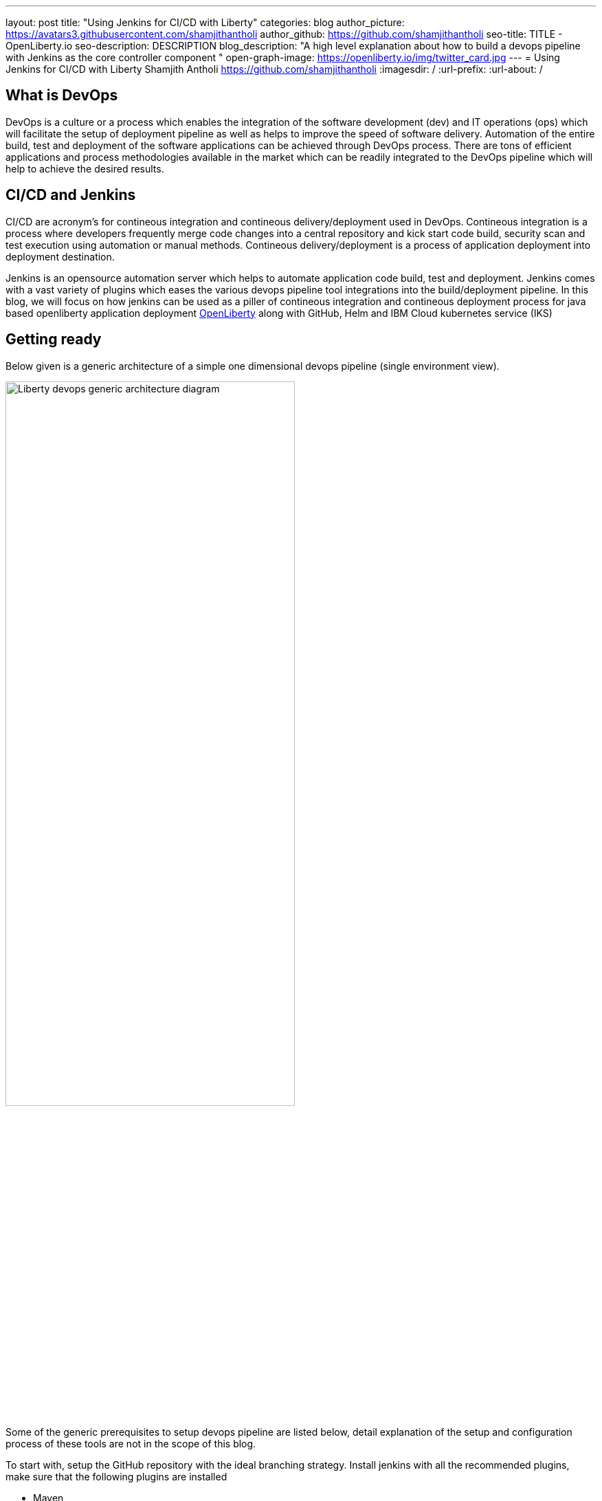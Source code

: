 ---
layout: post
title: "Using Jenkins for CI/CD with Liberty"
categories: blog
author_picture: https://avatars3.githubusercontent.com/shamjithantholi
author_github: https://github.com/shamjithantholi
seo-title: TITLE - OpenLiberty.io
seo-description: DESCRIPTION
blog_description: "A high level explanation about how to build a devops pipeline with Jenkins as the core controller component "
open-graph-image: https://openliberty.io/img/twitter_card.jpg
---
= Using Jenkins for CI/CD with Liberty
Shamjith Antholi https://github.com/shamjithantholi
:imagesdir: /
:url-prefix:
:url-about: /

[#Intro]
== What is DevOps
DevOps is a culture or a process which enables the integration of the software development (dev) and IT operations (ops) which will facilitate the setup of deployment pipeline as well as helps to improve the speed of software delivery. Automation of the entire build, test and deployment of the software applications can be achieved through DevOps process. There are tons of efficient applications and process methodologies available in the market which can be readily integrated to the DevOps pipeline which will help to achieve the desired results. 

== CI/CD and Jenkins
CI/CD are acronym's for contineous integration and contineous delivery/deployment used in DevOps. Contineous integration is a process where developers frequently merge code changes into a central repository and kick start code build, security scan and test execution using automation or manual methods. Contineous delivery/deployment is a process of application deployment into deployment destination.

Jenkins is an opensource automation server which helps to automate application code build, test and deployment. Jenkins comes with a vast variety of plugins which eases the various devops pipeline tool integrations into the build/deployment pipeline. In this blog, we will focus on how jenkins can be used as a piller of contineous integration and contineous deployment process for java based openliberty application deployment link:https://openliberty.io[OpenLiberty] along with GitHub, Helm and IBM Cloud kubernetes service (IKS)  

== Getting ready
Below given is a generic architecture of a simple one dimensional devops pipeline (single environment view).

image::/img/blog/liberty-devops-generic-architecture.png[Liberty devops generic architecture diagram ,width=70%,align="center"]

Some of the generic prerequisites to setup devops pipeline are listed below, detail explanation of the setup and configuration process of these tools are not in the scope of this blog.

To start with, setup the GitHub repository with the ideal branching strategy. Install jenkins with all the recommended plugins, make sure that the following plugins are installed

* Maven
* Pipeline
* Helm (not a plugin, but install helm on master or any jenkins slave server )
* Docker
* Kubernetes

In general devops pipeline setup cases, we will need a docker image store repository to store the docker images generated from the code/Dockerfile  building application (like Jenkins), this remote docker image url will need to be referred in kubernetes deployment configurations later (it's not mandatory to create a private image repository if we can use local image registry like the type we use in openshift). For this purpose, you can   create a custom image registry on IBM cloud. Docker repositories can also be created on tools like artifactory or on other open source softwares like DockerHub, GitLab container registry, Nexus repository etc.  

Setup the credential store server like vault and docker image scan server like aqua following the steps from their official product documentation.  (if you are not using any similar hosted services). 

Apart from IKS, there are sevaral choices for the containeirzation question and we can choose any of them for this pipeline setup purpose. Azure kubernetes service (AKS), Amazon EKS, Google Kubernetes Engine (GKE) etc are some of the other cloud services which we can opt for if required, also we can setup the kubernetes on our own data center. 

If you have the kubernetes cluster ready for connecting with devops pipleine, verify if the kubernetes context can be configured/changed correctly on runtime (from any tools, like Jenkins ) to connect to particular cluster/namespace based on the environment choice (you can verify the k8s context detail using the command "kubectl config current-context"). i.e, on run time, if a deployment need to be done to QA cluster or namespace and this choice will be done based on the run time parameters, then kubectl commands should be able to change the k8s context to required destination for proper deployment. 

== Source code management (SCM), jenkins pipeline script and integrations
Setting up the source repository is the first step in a devops pipeline setup process. We are using GitHub as the SCM tool in this blog. Create an account in github.com or create a private github repository for this purpose (please follow the github.com documentation for this). By default, a master branch will be created on every repository created on github, create additional 2 branches, test and develop in the same order (i.e, checkout master code to test branch, then checkout test  branch to develop branch). You can allow the developers to push the code to "develop" branch and then merge the develop branch code to test branch when ready to deploy the code to test environment(using git pull request). When ready for production deployment, merge the code with master branch using pull git pull request(this is only an example scenario of branching strategy, you can use any strategy of your choice)

Setup the required credentials in jenkins (like dockerhub creds, artifactory api creds, IKS api token, github personal access token etc), either directly on jenkins or integrate external credential store applications like Vault to Jenkins and use the credentials from the same in Jenkins build jobs.  
Credentials can be created from link:http://localhost:8080/credentials/store/system/domain/_/newCredentials[Jenkins] (sample page).

For adhering to the concept of infrastructure as a code (IaaC), use pipeline or multibranch pipeline type jenkins job for the CI/CD process. Only CLI commands can be used in pipeline code, on the other side, free style and maven type job have the advantage of UI based configuration.
Pipeline code syntax can be found at link:https://www.jenkins.io/doc/pipeline/tour/hello-world/[pipeline syntax]. On jenkins, use this page to generate pipeline code link:http://localhost:8080/job/pipeline_test/pipeline-syntax/[Jenkins] (sample page).

Pipeline code can be directly written on jenkins job or saved on Jenkinsfile in github and map the same onto the newly created jenkins pipeline type job. For using multi branch pipeline job, the plugin "Multibranch Scan Webhook Trigger" need to be installed on jenkins which will help to trigger the mapped jenkins on any change on github code.

Create multiple stages in pipeline code for source code (SCM) checkout, code build, security scan and helm command execution etc. Jenkins job can be executed on jenkins master itself or on containerized slave (setup done using kubernetes pod template) or on virtual servers. The selection of this execution environment are based on the size of the application.

== Code build, packaging and security scan 
After declaring the jenkins slave label and other variables, create a stage for code checkout into the jenkins workspace, and then initiate the code build using maven commands (Multiple stages on pipeline is only for segrating the activities). For resolving dependencies from any private maven repository (like nexus or artifactory), use the maven settings files uploaded in "managed files" or as secret files (this is not required if your firewall allows to resolve the dependencies from maven central repository). There could be requirements to store the generated war file to a private repository, we will have to use settings file setup for this as well.  

After the code build and unit test execution (we can enable and disable unit test execution through the tags configured on application pom.xml), liberty application code should be packaged to .war file. You can consider the common practices like persistent storage of code package in nexus/artifactory because of various reasons like organizations compliance requirements or to directly download it to docker container while deployment thus by avoiding the risk of exposing application code in case of a compromized docker image. Application jar upload to nexus/artifactory can be done on runtime using distributionmanagement tag in maven pom.  

Running automatic security scan of source code and dependency jars along with every code build is a good practice which can be implemented as part of CI/CD pipeline which ensures the security of the every version of deployed application. Static code analysis and opensource jar scan should be completed before proceeding to deployment. Static code analysis can be done using tools like SonarQube, features like quality gate can be used to fail the code build in case of not satisfying the required code quality and coverage. Dependency jar file scan can be done with tools like nexusiq or checkmarx or you can scan the docker image using the tools like Aqua or Synk. Maven build command can be integrated with scan related CLI commands or these can be done on a different pipeline stage.

When code packaging is completed and ready for deployment, the current branch of code can be added to a git tag for any rebuilding purpose. This can be inititad from jenkins itself.  

== Docker image
When the appliction packaging process is completed, next stage should be to manage the docker image generation and its storage. Docker is a prerequistite for this phase (through the jenkins plugin or directly installing on jenkins master node).

As explained earlier, you have various repository options like dockerhub, IBM cloud registry, artifactory etc for the storage purpose.
All the credentials to use in this stage and further shall be saved and retrieved either directly on jenkins or integrate jenkins with vault (or any other credential store) and retrive the credentials from it. For vault-jenkins integration, you can use "HashiCorp Vault" jenkins plugin.

Docker image can be generated by running CLI command on the directory where the "Dockerfile" is available (command is give below). When the docker build is successfull, an image is created in the local docker repository.  

* docker build -t <docker-image-name>:<version> --build-arg <arg-name>=<arg-value> .

Below given is a glimpse of activities like code checkout, code build, deployment artifact storage, docker image build. In this example, code package is directly embedded into the docker image which is easy though but not recommended. 

image::/img/blog/pipeline-code-example.png[pipeline code example ,width=70%,align="center"]

Next step is to push this local image to a remote repository from where the IBM cloud Kubernetes service can pull this for creating the containers. 

Some helpful cli commands to use in Jenkins are given below (use any Jenkins plugins for the same if available):

* docker login <repository host name> -u "${USERNAME}" -p "${PASSWORD}"
* docker tag <docker-image-name>:<version> <repository host name>/<repository name>/<docker-image-name>:<version>
* docker push <repository host name>/<repository name>/<docker-image-name>:<version>

If cloud authentication and cluster selection is required, use the API key authentication method

* ibmcloud login --apikey <ibm cloud api key> -g <ibm cloud resource group>

== Deployment (CLI and Helm) 
Helm is a good option to facilitate the application deployment on the cloud platform, it eases deployment/maintenance steps and hence highly recommended. But we can do the application deployment on kubernetes using CLI commands directly from Jenkins shell or pipeline stages. 

=== CLI Deployment
When a Docker image is generated and saved on a repositories like K8s/OCP registry, IBM cloud remote registry, artifactory etc, then the docker deployment is very straightforward using kubernetes CLI commands. Either you can generate new image tag on every docker build and update this new name/tag on the deployment yaml file on GitHub (using git push) or you can depend on a single image name/tag for a particular feature release and change it to new on every subsequent release (This change can be done only on the current jenkins workspace file as well if not required to save the information on the github for reference purpose, also if multiple repositories are used for code and container configurations, this push method is helpful).  

As explained in the earlier section, after the kubernetes context is set to the required environment, run the kubectl commands to deploy and components like deployments, services, route, serviceaccount, secrets etc. The yaml files should be already available in the current Jenkins workspace downloaded as explained in the earlier stage (if code and container are part of same repository).   

link:https://kubernetes.io/docs/reference/kubectl/cheatsheet/[Kubernetes sample commands] 

=== Helm deployment
In this stage, we are ready for starting the application deployment using Helm link:https://helm.sh/docs/helm/helm/[Helm]. Helm is already available from jenkins server (or on any attached jenkins slave - if we are using virtual machine as the slave, make sure helm is installed on that server and available for all users, if containerized slave are used, make sure the helm installation is done through the dockerfile of the attached image to the slave)

All the deployment related configirations, like, Pod, deployment, service should be completed and checked into github prior to appliction deployment trigger in the helm chart directory link:https://helm.sh/docs/helm/helm_create/[Helm create]

Run the "helm install" or "helm upgrade" from Jenkins shell or pipeline code to create the resources in the kubernetes cluster. Maintain all the helm resources in a separate folder in the git repository and make the modifications as per the requirement.

The name of the new docker image generated on the docker build can be updated on the helm file on run time (if you are adopting to this run time image name change strategy), you can use the "Git Push Plugin" for this purpose on Jenkins. 

Some helpful cli commands for using in Jenkins are given below

* ibmcloud plugin install container-service
* ibmcloud config --check-version=false
* ibmcloud ks cluster config --cluster <ibm cloud cluster id>
* helm uninstall <release name> -n <namespace>
* helm install <release name> . --namespace <namespace>

link:https://phoenixnap.com/kb/helm-commands-cheat-sheet[Helm commands]

Use the kubectl commands to  check the status of deployment or go to the kubernetes dashboard and check the status of the deployment

image::/img/blog/K8S-dashboard.png[Kubernetes dashboard example ,width=70%,align="center"]

== QA testing options
Apart from running JUnit test cases along with the code build phase, we can configure jenkins and deployment configurations to trigger the funtional/integration QA test cases automatically after the deployment in each environment. 

Configure the test cases on jenkins job and test it manually. Create an "Authentication Token" in "Trigger builds remotely" section under "Build Triggers". Trigger this test case from docker "entrypoint" file using remote rest api call using this authentication token as the identifier

Eg: curl -I -u <auth-token> https://<jenkins-host>/job/<job-name>/build?token=<authentication-token>
Note: Auth token can be generated from postman

== Kubernetes monitoring tools
Several enterprise and open source options are available in market for kubernetes cluster resource monitoring and log monitoring. Some working example resources are given below. 

* OpenSource :

    -> https://grafana.com/oss/loki/
    -> https://medium.com/nerd-for-tech/logging-at-scale-in-kubernetes-using-grafana-loki-3bb2eb0c0872
    -> https://prometheus.io
    -> https://k21academy.com/docker-kubernetes/prometheus-grafana-monitoring/

* Enterprise :

    -> https://www.splunk.com/en_us/blog/platform/deploy-splunk-enterprise-on-kubernetes-splunk-connect-for-kubernetes-and-splunk-insights-for-containers-beta-part-1.html
    -> https://www.dynatrace.com/support/help/setup-and-configuration/setup-on-container-platforms/kubernetes


